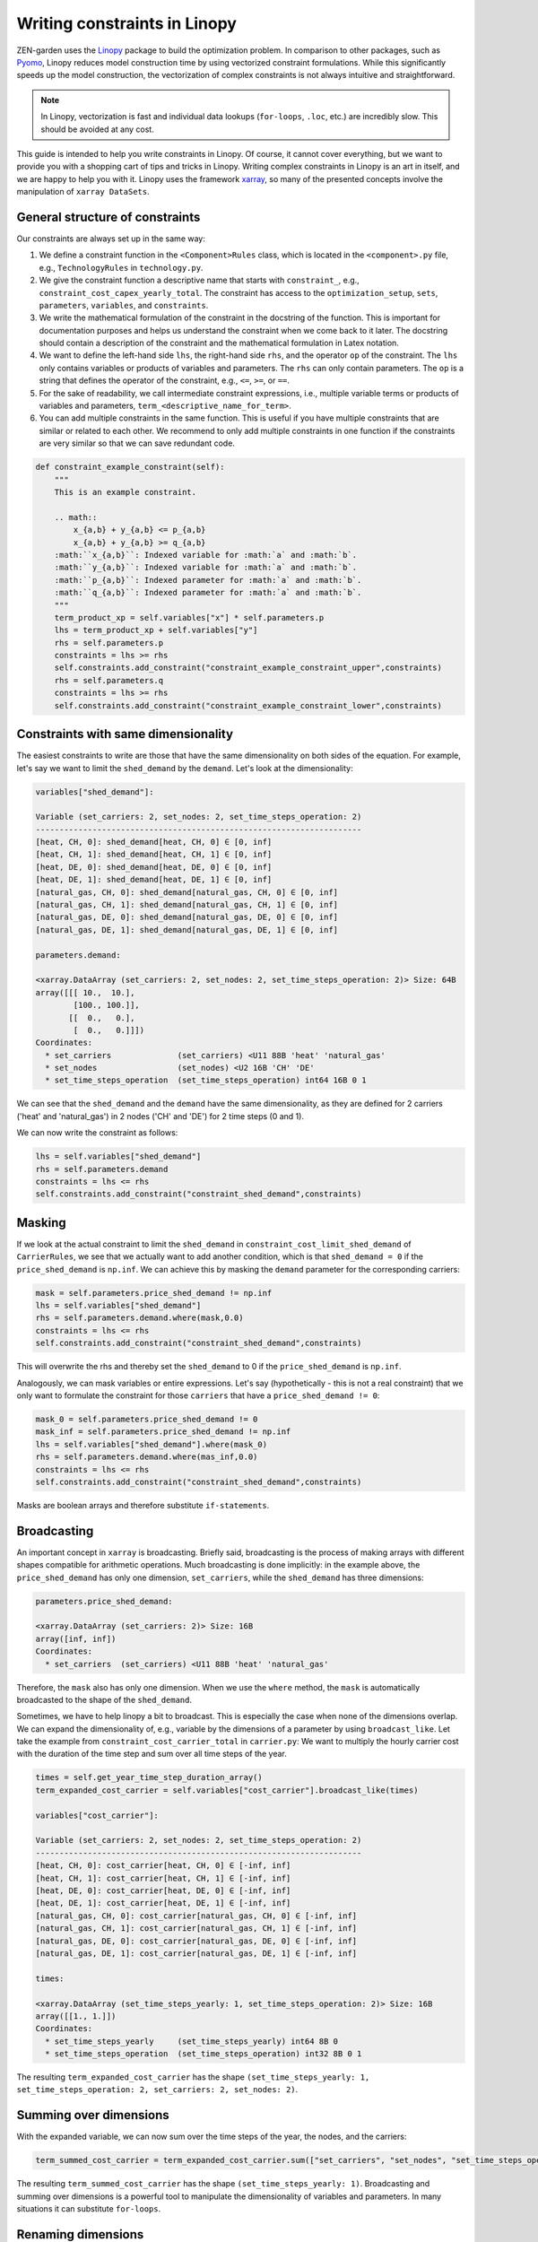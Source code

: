 .. _Writing constraints in Linopy:

#############################
Writing constraints in Linopy
#############################
ZEN-garden uses the `Linopy <https://linopy.readthedocs.io/en/latest/>`_ package to build the optimization problem.
In comparison to other packages, such as `Pyomo <https://www.pyomo.org/>`_,
Linopy reduces model construction time by using vectorized constraint formulations.
While this significantly speeds up the model construction, the vectorization of complex constraints is not always intuitive and straightforward.

.. note::

    In Linopy, vectorization is fast and individual data lookups (``for-loops``, ``.loc``, etc.) are incredibly slow. This should be avoided at any cost.

This guide is intended to help you write constraints in Linopy.
Of course, it cannot cover everything, but we want to provide you with a shopping cart of tips and tricks in Linopy.
Writing complex constraints in Linopy is an art in itself, and we are happy to help you with it.
Linopy uses the framework `xarray <https://docs.xarray.dev/en/stable/>`_, so many of the presented concepts involve the manipulation of ``xarray DataSets``.

General structure of constraints
--------------------------------
Our constraints are always set up in the same way:

1. We define a constraint function in the ``<Component>Rules`` class, which is located in the ``<component>.py`` file, e.g., ``TechnologyRules`` in ``technology.py``.
2. We give the constraint function a descriptive name that starts with ``constraint_``, e.g., ``constraint_cost_capex_yearly_total``.
   The constraint has access to the ``optimization_setup``, ``sets``, ``parameters``, ``variables``, and ``constraints``.
3. We write the mathematical formulation of the constraint in the docstring of the function.
   This is important for documentation purposes and helps us understand the constraint when we come back to it later.
   The docstring should contain a description of the constraint and the mathematical formulation in Latex notation.
4. We want to define the left-hand side ``lhs``, the right-hand side ``rhs``, and the operator ``op`` of the constraint.
   The ``lhs`` only contains variables or products of variables and parameters. The ``rhs`` can only contain parameters. The ``op`` is a string that defines the operator of the constraint, e.g., ``<=``, ``>=``, or ``==``.
5. For the sake of readability, we call intermediate constraint expressions, i.e., multiple variable terms or products of variables and parameters, ``term_<descriptive_name_for_term>``.
6. You can add multiple constraints in the same function.
   This is useful if you have multiple constraints that are similar or related to each other.
   We recommend to only add multiple constraints in one function if the constraints are very similar so that we can save redundant code.

.. code-block::

    def constraint_example_constraint(self):
        """
        This is an example constraint.

        .. math::
            x_{a,b} + y_{a,b} <= p_{a,b}
            x_{a,b} + y_{a,b} >= q_{a,b}
        :math:``x_{a,b}``: Indexed variable for :math:`a` and :math:`b`.
        :math:``y_{a,b}``: Indexed variable for :math:`a` and :math:`b`.
        :math:``p_{a,b}``: Indexed parameter for :math:`a` and :math:`b`.
        :math:``q_{a,b}``: Indexed parameter for :math:`a` and :math:`b`.
        """
        term_product_xp = self.variables["x"] * self.parameters.p
        lhs = term_product_xp + self.variables["y"]
        rhs = self.parameters.p
        constraints = lhs >= rhs
        self.constraints.add_constraint("constraint_example_constraint_upper",constraints)
        rhs = self.parameters.q
        constraints = lhs >= rhs
        self.constraints.add_constraint("constraint_example_constraint_lower",constraints)

Constraints with same dimensionality
------------------------------------
The easiest constraints to write are those that have the same dimensionality on both sides of the equation.
For example, let's say we want to limit the ``shed_demand`` by the ``demand``. Let's look at the dimensionality:

.. code-block::

    variables["shed_demand"]:

    Variable (set_carriers: 2, set_nodes: 2, set_time_steps_operation: 2)
    ---------------------------------------------------------------------
    [heat, CH, 0]: shed_demand[heat, CH, 0] ∈ [0, inf]
    [heat, CH, 1]: shed_demand[heat, CH, 1] ∈ [0, inf]
    [heat, DE, 0]: shed_demand[heat, DE, 0] ∈ [0, inf]
    [heat, DE, 1]: shed_demand[heat, DE, 1] ∈ [0, inf]
    [natural_gas, CH, 0]: shed_demand[natural_gas, CH, 0] ∈ [0, inf]
    [natural_gas, CH, 1]: shed_demand[natural_gas, CH, 1] ∈ [0, inf]
    [natural_gas, DE, 0]: shed_demand[natural_gas, DE, 0] ∈ [0, inf]
    [natural_gas, DE, 1]: shed_demand[natural_gas, DE, 1] ∈ [0, inf]

    parameters.demand:

    <xarray.DataArray (set_carriers: 2, set_nodes: 2, set_time_steps_operation: 2)> Size: 64B
    array([[[ 10.,  10.],
            [100., 100.]],
           [[  0.,   0.],
            [  0.,   0.]]])
    Coordinates:
      * set_carriers              (set_carriers) <U11 88B 'heat' 'natural_gas'
      * set_nodes                 (set_nodes) <U2 16B 'CH' 'DE'
      * set_time_steps_operation  (set_time_steps_operation) int64 16B 0 1

We can see that the ``shed_demand`` and the ``demand`` have the same dimensionality,
as they are defined for 2 carriers ('heat' and 'natural_gas') in 2 nodes ('CH' and 'DE') for 2 time steps (0 and 1).

We can now write the constraint as follows:

.. code-block::

    lhs = self.variables["shed_demand"]
    rhs = self.parameters.demand
    constraints = lhs <= rhs
    self.constraints.add_constraint("constraint_shed_demand",constraints)

Masking
-------
If we look at the actual constraint to limit the ``shed_demand`` in ``constraint_cost_limit_shed_demand`` of ``CarrierRules``,
we see that we actually want to add another condition, which is that ``shed_demand = 0`` if the ``price_shed_demand`` is ``np.inf``.
We can achieve this by masking the ``demand`` parameter for the corresponding carriers:

.. code-block::

    mask = self.parameters.price_shed_demand != np.inf
    lhs = self.variables["shed_demand"]
    rhs = self.parameters.demand.where(mask,0.0)
    constraints = lhs <= rhs
    self.constraints.add_constraint("constraint_shed_demand",constraints)

This will overwrite the rhs and thereby set the ``shed_demand`` to 0 if the ``price_shed_demand`` is ``np.inf``.

Analogously, we can mask variables or entire expressions. Let's say (hypothetically - this is not a real constraint)
that we only want to formulate the constraint for those ``carriers`` that have a ``price_shed_demand != 0``:

.. code-block::

    mask_0 = self.parameters.price_shed_demand != 0
    mask_inf = self.parameters.price_shed_demand != np.inf
    lhs = self.variables["shed_demand"].where(mask_0)
    rhs = self.parameters.demand.where(mas_inf,0.0)
    constraints = lhs <= rhs
    self.constraints.add_constraint("constraint_shed_demand",constraints)

Masks are boolean arrays and therefore substitute ``if-statements``.

Broadcasting
------------
An important concept in ``xarray`` is broadcasting.
Briefly said, broadcasting is the process of making arrays with different shapes compatible for arithmetic operations.
Much broadcasting is done implicitly: in the example above, the ``price_shed_demand`` has only one dimension, ``set_carriers``, while the ``shed_demand`` has three dimensions:

.. code-block::

    parameters.price_shed_demand:

    <xarray.DataArray (set_carriers: 2)> Size: 16B
    array([inf, inf])
    Coordinates:
      * set_carriers  (set_carriers) <U11 88B 'heat' 'natural_gas'

Therefore, the ``mask`` also has only one dimension.
When we use the ``where`` method, the ``mask`` is automatically broadcasted to the shape of the ``shed_demand``.

Sometimes, we have to help linopy a bit to broadcast. This is especially the case when none of the dimensions overlap.
We can expand the dimensionality of, e.g., variable by the dimensions of a parameter by using ``broadcast_like``.
Let take the example from ``constraint_cost_carrier_total`` in ``carrier.py``: We want to multiply the hourly carrier cost
with the duration of the time step and sum over all time steps of the year.

.. code-block::

    times = self.get_year_time_step_duration_array()
    term_expanded_cost_carrier = self.variables["cost_carrier"].broadcast_like(times)

    variables["cost_carrier"]:

    Variable (set_carriers: 2, set_nodes: 2, set_time_steps_operation: 2)
    ---------------------------------------------------------------------
    [heat, CH, 0]: cost_carrier[heat, CH, 0] ∈ [-inf, inf]
    [heat, CH, 1]: cost_carrier[heat, CH, 1] ∈ [-inf, inf]
    [heat, DE, 0]: cost_carrier[heat, DE, 0] ∈ [-inf, inf]
    [heat, DE, 1]: cost_carrier[heat, DE, 1] ∈ [-inf, inf]
    [natural_gas, CH, 0]: cost_carrier[natural_gas, CH, 0] ∈ [-inf, inf]
    [natural_gas, CH, 1]: cost_carrier[natural_gas, CH, 1] ∈ [-inf, inf]
    [natural_gas, DE, 0]: cost_carrier[natural_gas, DE, 0] ∈ [-inf, inf]
    [natural_gas, DE, 1]: cost_carrier[natural_gas, DE, 1] ∈ [-inf, inf]

    times:

    <xarray.DataArray (set_time_steps_yearly: 1, set_time_steps_operation: 2)> Size: 16B
    array([[1., 1.]])
    Coordinates:
      * set_time_steps_yearly     (set_time_steps_yearly) int64 8B 0
      * set_time_steps_operation  (set_time_steps_operation) int32 8B 0 1

The resulting ``term_expanded_cost_carrier`` has the shape ``(set_time_steps_yearly: 1, set_time_steps_operation: 2, set_carriers: 2, set_nodes: 2)``.

Summing over dimensions
-----------------------
With the expanded variable, we can now sum over the time steps of the year, the nodes, and the carriers:

.. code-block::

    term_summed_cost_carrier = term_expanded_cost_carrier.sum(["set_carriers", "set_nodes", "set_time_steps_operation"])

The resulting ``term_summed_cost_carrier`` has the shape ``(set_time_steps_yearly: 1)``.
Broadcasting and summing over dimensions is a powerful tool to manipulate the dimensionality of variables and parameters.
In many situations it can substitute ``for-loops``.

Renaming dimensions
-------------------
Broadcasting works on the names of the dimensions. If the names of the dimensions are not the same, we can rename them using ``rename``.

For example, the variable ``capacity`` is defined for all ``set_technologies`` and ``set_locations``,
whereas ``storage_level`` is only defined for ``set_storage_technologies`` and ``set_nodes``.
To build a constraint with the two variables, we must rename the dimensions of ``capacity`` (see ``constraint_storage_level_max`` in ``storage_technology.py``):

.. code-block::

    capacity = self.variables["capacity"].rename({"set_technologies": "set_storage_technologies", "set_location": "set_nodes"})
    capacity = capacity.sel({"set_nodes": self.sets["set_nodes"], "set_storage_technologies": self.sets["set_storage_technologies"]})

The ``.sel({<dimension>: <values>})`` is a fast method to select the values of a dimension.

Map and expand
--------------
ZEN-garden has an implemented function that broadcasts, selects, and renames variables and parameters in one go.
It is called ``map_and_expand``. For example, in the previous example, we want to restructure ``capacity`` to fit
the ``set_time_steps_storage`` so that we can use it as a constraint for the ``storage_level``:

.. code-block::

    times = self.get_storage2year_time_step_array()
    capacity = self.map_and_expand(self.variables["capacity"], times)

    variables["capacity"]

    Variable (set_time_steps_storage: 2, set_technologies: 3, set_capacity_types: 2, set_location: 4, set_time_steps_yearly: 1) - 32 masked entries

    times

    set_time_steps_storage
    0    0
    1    0
    Name: set_time_steps_yearly, dtype: int64

    Output

    Variable (set_technologies: 3, set_capacity_types: 2, set_location: 4, set_time_steps_storage: 2) - 32 masked entries

Note that the ``mapper`` (in this case ``times``) must be a ``pd.Series``, whose name is the dimension we want to replace and whose index name is the target dimension.

Align and mask
--------------
Sometimes, the dimensions of a mask are not the same as the dimensions of the variable or expression that we want to mask.
In other cases, the order of the indizes of dimensions are not aligned.
Therefore, ZEN-garden has an implemented function that aligns the dimensions of the mask and variable/expression, and sets the mask.

One such application could be:

.. code-block::

    lhs = self.align_and_mask(lhs, mask)

We use ``align_and_mask`` analogously to ``.where(mask)`` but for more complex (= many dimensions) expressions, where ``.where(mask)`` does not work.
You will get a feeling for when to use ``.where(mask)`` and where you have to use ``align_and_mask``

Merging expressions
-------------------
When we want to merge two expressions in one, we can use the ``lp.merge`` function (here from the ``constraint_nodal_energy_balance`` in ``carrier.py``):

.. code-block::

    lhs = lp.merge([term_carrier_conversion_out,
    -term_carrier_conversion_in,
    term_flow_transport_in,
    -term_flow_transport_out,
    -term_flow_storage_charge,
    term_flow_storage_discharge,
    term_carrier_import,
    -term_carrier_export,
    term_carrier_shed_demand],
    compat="broadcast_equals")

This function merges the expressions and makes sure that the dimensions are compatible.
This is often faster and more reliable than using ``+`` or ``-``.

